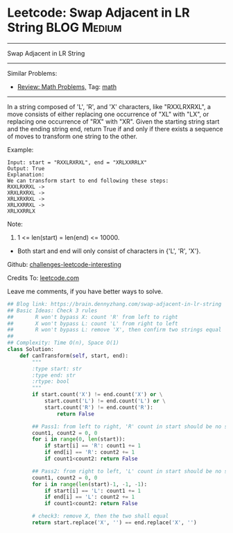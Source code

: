 * Leetcode: Swap Adjacent in LR String                                              :BLOG:Medium:
#+STARTUP: showeverything
#+OPTIONS: toc:nil \n:t ^:nil creator:nil d:nil
:PROPERTIES:
:type:     math
:END:
---------------------------------------------------------------------
Swap Adjacent in LR String
---------------------------------------------------------------------
Similar Problems:
- [[https://brain.dennyzhang.com/review-math][Review: Math Problems,]] Tag: [[https://brain.dennyzhang.com/tag/math][math]]
---------------------------------------------------------------------
In a string composed of 'L', 'R', and 'X' characters, like "RXXLRXRXL", a move consists of either replacing one occurrence of "XL" with "LX", or replacing one occurrence of "RX" with "XR". Given the starting string start and the ending string end, return True if and only if there exists a sequence of moves to transform one string to the other.

Example:
#+BEGIN_EXAMPLE
Input: start = "RXXLRXRXL", end = "XRLXXRRLX"
Output: True
Explanation:
We can transform start to end following these steps:
RXXLRXRXL ->
XRXLRXRXL ->
XRLXRXRXL ->
XRLXXRRXL ->
XRLXXRRLX
#+END_EXAMPLE

Note:

1. 1 <= len(start) = len(end) <= 10000.
- Both start and end will only consist of characters in {'L', 'R', 'X'}.

Github: [[url-external:https://github.com/DennyZhang/challenges-leetcode-interesting/tree/master/swap-adjacent-in-lr-string][challenges-leetcode-interesting]]

Credits To: [[url-external:https://leetcode.com/problems/swap-adjacent-in-lr-string/description/][leetcode.com]]

Leave me comments, if you have better ways to solve.

#+BEGIN_SRC python
## Blog link: https://brain.dennyzhang.com/swap-adjacent-in-lr-string
## Basic Ideas: Check 3 rules
##       R won't bypass X: count 'R' from left to right
##       X won't bypass L: count 'L' from right to left 
##       R won't bypass L: remove 'X', then confirm two strings equal
##
## Complexity: Time O(n), Space O(1)
class Solution:
    def canTransform(self, start, end):
        """
        :type start: str
        :type end: str
        :rtype: bool
        """
        if start.count('X') != end.count('X') or \
            start.count('L') != end.count('L') or \
            start.count('R') != end.count('R'):
                return False

        ## Pass1: from left to right, 'R' count in start should be no smaller than end string
        count1, count2 = 0, 0
        for i in range(0, len(start)):
            if start[i] == 'R': count1 += 1
            if end[i] == 'R': count2 += 1
            if count1<count2: return False

        ## Pass2: from right to left, 'L' count in start should be no smaller than end string
        count1, count2 = 0, 0
        for i in range(len(start)-1, -1, -1):
            if start[i] == 'L': count1 += 1
            if end[i] == 'L': count2 += 1
            if count1<count2: return False

        # check3: remove X, then the two shall equal
        return start.replace('X', '') == end.replace('X', '')
#+END_SRC
